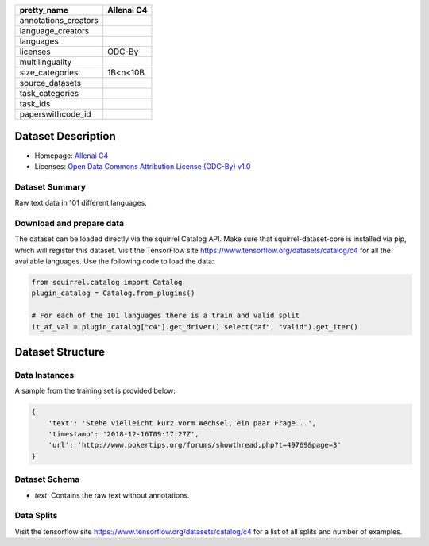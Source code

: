 .. list-table::
    :header-rows: 1

    *   - pretty_name
        - Allenai C4
    *   - annotations_creators
        -
    *   - language_creators
        -
    *   - languages
        - 
    *   - licenses
        - ODC-By
    *   - multilinguality
        - 
    *   - size_categories
        - 1B<n<10B
    *   - source_datasets
        -
    *   - task_categories
        - 
    *   - task_ids
        -
    *   - paperswithcode_id
        - 
    

Dataset Description
###################

* Homepage: `Allenai C4 <https://github.com/allenai/allennlp/discussions/5056>`_
* Licenses: `Open Data Commons Attribution License (ODC-By) v1.0 <https://opendatacommons.org/licenses/by/1-0/>`_
 
Dataset Summary
***************

Raw text data in 101 different languages.

Download and prepare data
*************************

The dataset can be loaded directly via the squirrel Catalog API. 
Make sure that squirrel-dataset-core is installed via pip, which will register this dataset.
Visit the TensorFlow site `<https://www.tensorflow.org/datasets/catalog/c4>`_ for all the available languages.
Use the following code to load the data:

.. code-block:: python

    from squirrel.catalog import Catalog
    plugin_catalog = Catalog.from_plugins()

    # For each of the 101 languages there is a train and valid split
    it_af_val = plugin_catalog["c4"].get_driver().select("af", "valid").get_iter()

Dataset Structure
###################

Data Instances
**************

A sample from the training set is provided below:

.. code-block::

    {
        'text': 'Stehe vielleicht kurz vorm Wechsel, ein paar Frage...', 
        'timestamp': '2018-12-16T09:17:27Z', 
        'url': 'http://www.pokertips.org/forums/showthread.php?t=49769&page=3'
    }

Dataset Schema
**************

- `text`: Contains the raw text without annotations.
 
Data Splits
***********

Visit the tensorflow site `<https://www.tensorflow.org/datasets/catalog/c4>`_ for a list of all splits and number of examples.